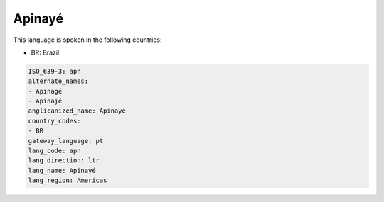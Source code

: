 .. _apn:

Apinayé
========

This language is spoken in the following countries:

* BR: Brazil

.. code-block:: yaml

    ISO_639-3: apn
    alternate_names:
    - Apinagé
    - Apinajé
    anglicanized_name: Apinayé
    country_codes:
    - BR
    gateway_language: pt
    lang_code: apn
    lang_direction: ltr
    lang_name: Apinayé
    lang_region: Americas
    
